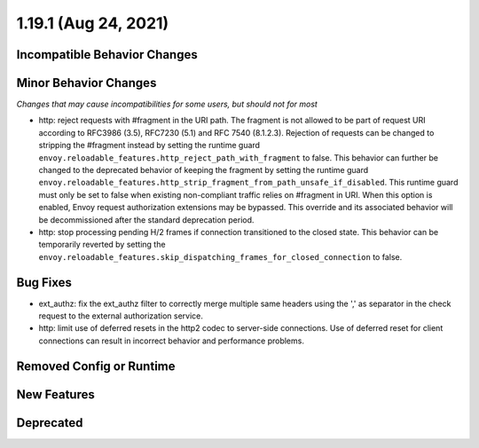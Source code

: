 1.19.1 (Aug 24, 2021)
=====================

Incompatible Behavior Changes
-----------------------------

Minor Behavior Changes
----------------------
*Changes that may cause incompatibilities for some users, but should not for most*

* http: reject requests with #fragment in the URI path. The fragment is not allowed to be part of request
  URI according to RFC3986 (3.5), RFC7230 (5.1) and RFC 7540 (8.1.2.3). Rejection of requests can be changed
  to stripping the #fragment instead by setting the runtime guard ``envoy.reloadable_features.http_reject_path_with_fragment``
  to false. This behavior can further be changed to the deprecated behavior of keeping the fragment by setting the runtime guard
  ``envoy.reloadable_features.http_strip_fragment_from_path_unsafe_if_disabled``. This runtime guard must only be set
  to false when existing non-compliant traffic relies on #fragment in URI. When this option is enabled, Envoy request
  authorization extensions may be bypassed. This override and its associated behavior will be decommissioned after the standard deprecation period.
* http: stop processing pending H/2 frames if connection transitioned to the closed state. This behavior can be temporarily reverted by setting the ``envoy.reloadable_features.skip_dispatching_frames_for_closed_connection`` to false.

Bug Fixes
---------

* ext_authz: fix the ext_authz filter to correctly merge multiple same headers using the ',' as separator in the check request to the external authorization service.
* http: limit use of deferred resets in the http2 codec to server-side connections. Use of deferred reset for client connections can result in incorrect behavior and performance problems.

Removed Config or Runtime
-------------------------

New Features
------------

Deprecated
----------
